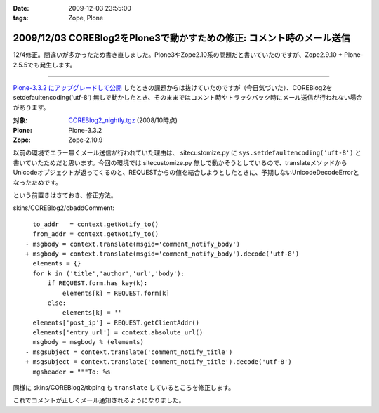:date: 2009-12-03 23:55:00
:tags: Zope, Plone

======================================================================
2009/12/03 COREBlog2をPlone3で動かすための修正: コメント時のメール送信
======================================================================

12/4修正。間違いが多かったため書き直しました。Plone3やZope2.10系の問題だと書いていたのですが、Zope2.9.10 + Plone-2.5.5でも発生します。

------------------------

`Plone-3.3.2 にアップグレードして公開`_ したときの課題からは抜けていたのですが（今日気づいた）、COREBlog2を setdefaultencoding('utf-8') 無しで動かしたとき、そのままではコメント時やトラックバック時にメール送信が行われない場合があります。

:対象: `COREBlog2_nightly.tgz`_ (2008/10時点)
:Plone: Plone-3.3.2
:Zope: Zope-2.10.9

.. _`Plone-3.3.2 にアップグレードして公開`: http://www.freia.jp/taka/blog/686
.. _`COREBlog2_nightly.tgz`: http://coreblog.org/junk_l/COREBlog2_nightly.tgz

以前の環境でエラー無くメール送信が行われていた理由は、 sitecustomize.py に ``sys.setdefaultencoding('uft-8')`` と書いていたためだと思います。今回の環境では sitecustomize.py 無しで動かそうとしているので、translateメソッドからUnicodeオブジェクトが返ってくるのと、REQUESTからの値を結合しようとしたときに、予期しないUnicodeDecodeErrorとなったためです。

という前置きはさておき、修正方法。

skins/COREBlog2/cbaddComment::

        to_addr   = context.getNotify_to()
        from_addr = context.getNotify_to()
      - msgbody = context.translate(msgid='comment_notify_body')
      + msgbody = context.translate(msgid='comment_notify_body').decode('utf-8')
        elements = {}
        for k in ('title','author','url','body'):
            if REQUEST.form.has_key(k):
                elements[k] = REQUEST.form[k]
            else:
                elements[k] = ''
        elements['post_ip'] = REQUEST.getClientAddr()
        elements['entry_url'] = context.absolute_url()
        msgbody = msgbody % (elements)
      - msgsubject = context.translate('comment_notify_title')
      + msgsubject = context.translate('comment_notify_title').decode('utf-8')
        mgsheader = """To: %s

同様に skins/COREBlog2/tbping も ``translate`` しているところを修正します。

これでコメントが正しくメール通知されるようになりました。


.. :extend type: text/x-rst
.. :extend:

